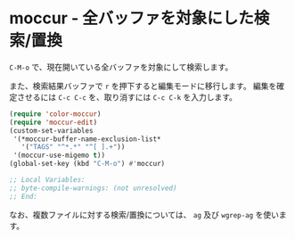 #+STARTUP: showall

* moccur - 全バッファを対象にした検索/置換

=C-M-o= で、現在開いている全バッファを対象にして検索します。

また、検索結果バッファで =r= を押下すると編集モードに移行します。
編集を確定させるには =C-c C-c= を、取り消すには =C-c C-k= を入力します。

#+BEGIN_SRC emacs-lisp
(require 'color-moccur)
(require 'moccur-edit)
(custom-set-variables
 '(*moccur-buffer-name-exclusion-list*
   '("TAGS" "^*.*" "^[ ].+"))
 '(moccur-use-migemo t))
(global-set-key (kbd "C-M-o") #'moccur)

;; Local Variables:
;; byte-compile-warnings: (not unresolved)
;; End:
#+END_SRC

なお、複数ファイルに対する検索/置換については、 =ag= 及び =wgrep-ag= を使います。
